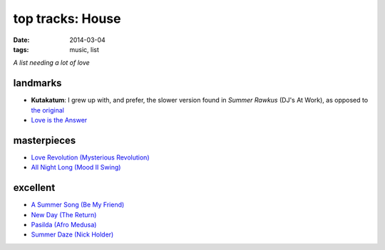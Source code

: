 top tracks: House
=================

:date: 2014-03-04
:tags: music, list

*A list needing a lot of love*

landmarks
---------

* **Kutakatum**: I grew up with, and prefer, the slower version found
  in *Summer Rawkus* (DJ's At Work), as opposed to `the original`__

* `Love is the Answer`__


masterpieces
------------

* `Love Revolution (Mysterious Revolution)`__

* `All Night Long (Mood II Swing)`__


excellent
---------

* `A Summer Song (Be My Friend)`__
* `New Day (The Return)`__
* `Pasilda (Afro Medusa)`__
* `Summer Daze (Nick Holder)`__


__ http://www.youtube.com/watch?v=LMvEBBW4ZOc
__ http://www.youtube.com/watch?v=wb8WrrWph94
__ http://www.youtube.com/watch?v=QzaXh2JL88Q
__ http://www.youtube.com/watch?v=UGftSf9x2z4
__ http://www.youtube.com/watch?v=_V41uSeCc2I
__ http://www.youtube.com/watch?v=3YXsejMKcbA
__ http://www.youtube.com/watch?v=r28kec2n-gY
__ http://www.youtube.com/watch?v=j3_7ionO5qo
